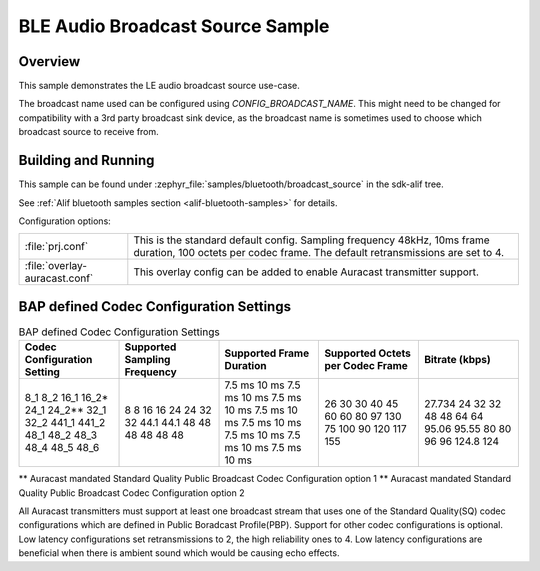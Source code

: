 .. _bluetooth-broadcast-source-sample:

BLE Audio Broadcast Source Sample
#################################

Overview
********

This sample demonstrates the LE audio broadcast source use-case.

The broadcast name used can be configured using `CONFIG_BROADCAST_NAME`.
This might need to be changed for compatibility with a 3rd party broadcast sink device, as the broadcast name is sometimes used to choose which broadcast source to receive from.

Building and Running
********************

This sample can be found under :zephyr_file:`samples/bluetooth/broadcast_source` in the
sdk-alif tree.

See :ref:`Alif bluetooth samples section <alif-bluetooth-samples>` for details.

Configuration options:

.. list-table::

    * - :file:`prj.conf`
      - This is the standard default config. Sampling frequency 48kHz, 10ms frame duration, 100 octets per codec frame. The default retransmissions are set to 4.

    * - :file:`overlay-auracast.conf`
      - This overlay config can be added to enable Auracast transmitter support.

BAP defined Codec Configuration Settings
******************************************

.. table:: BAP defined Codec Configuration Settings
   :widths: 1 1 1 1 1

   +---------------+-----------+-----------+-------------+---------+
   | Codec         | Supported | Supported | Supported   | Bitrate |
   | Configuration | Sampling  | Frame     | Octets per  | (kbps)  |
   | Setting       | Frequency | Duration  | Codec Frame |         |
   +===============+===========+===========+=============+=========+
   | 8_1           | 8         | 7.5 ms    | 26          | 27.734  |
   | 8_2           | 8         | 10 ms     | 30          | 24      |
   | 16_1          | 16        | 7.5 ms    | 30          | 32      |
   | 16_2\*        | 16        | 10 ms     | 40          | 32      |
   | 24_1          | 24        | 7.5 ms    | 45          | 48      |
   | 24_2\*\*      | 24        | 10 ms     | 60          | 48      |
   | 32_1          | 32        | 7.5 ms    | 60          | 64      |
   | 32_2          | 32        | 10 ms     | 80          | 64      |
   | 441_1         | 44.1      | 7.5 ms    | 97          | 95.06   |
   | 441_2         | 44.1      | 10 ms     | 130         | 95.55   |
   | 48_1          | 48        | 7.5 ms    | 75          | 80      |
   | 48_2          | 48        | 10 ms     | 100         | 80      |
   | 48_3          | 48        | 7.5 ms    | 90          | 96      |
   | 48_4          | 48        | 10 ms     | 120         | 96      |
   | 48_5          | 48        | 7.5 ms    | 117         | 124.8   |
   | 48_6          | 48        | 10 ms     | 155         | 124     |
   +---------------+-----------+-----------+-------------+---------+

\*\* Auracast mandated Standard Quality Public Broadcast Codec Configuration option 1
\*\* Auracast mandated Standard Quality Public Broadcast Codec Configuration option 2

All Auracast transmitters must support at least one broadcast stream that uses one of the
Standard Quality(SQ) codec configurations which are defined in Public Boradcast Profile(PBP).
Support for other codec configurations is optional.
Low latency configurations set retransmissions to 2, the high reliability ones to 4.
Low latency configurations are beneficial when there is ambient sound which would be causing echo effects.
